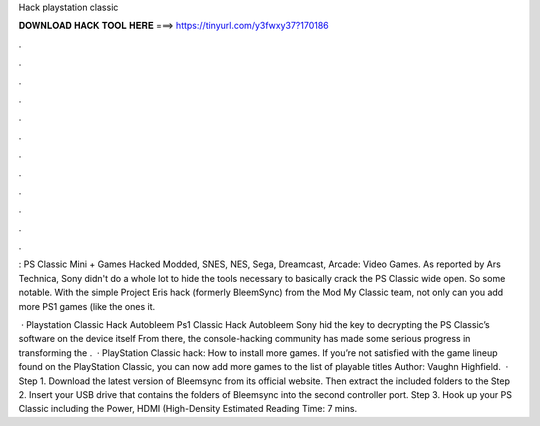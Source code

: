 Hack playstation classic



𝐃𝐎𝐖𝐍𝐋𝐎𝐀𝐃 𝐇𝐀𝐂𝐊 𝐓𝐎𝐎𝐋 𝐇𝐄𝐑𝐄 ===> https://tinyurl.com/y3fwxy37?170186



.



.



.



.



.



.



.



.



.



.



.



.

: PS Classic Mini + Games Hacked Modded, SNES, NES, Sega, Dreamcast, Arcade: Video Games. As reported by Ars Technica, Sony didn't do a whole lot to hide the tools necessary to basically crack the PS Classic wide open. So some notable. With the simple Project Eris hack (formerly BleemSync) from the Mod My Classic team, not only can you add more PS1 games (like the ones it.

 · Playstation Classic Hack Autobleem Ps1 Classic Hack Autobleem Sony hid the key to decrypting the PS Classic’s software on the device itself From there, the console-hacking community has made some serious progress in transforming the .  · PlayStation Classic hack: How to install more games. If you’re not satisfied with the game lineup found on the PlayStation Classic, you can now add more games to the list of playable titles Author: Vaughn Highfield.  · Step 1. Download the latest version of Bleemsync from its official website. Then extract the included folders to the Step 2. Insert your USB drive that contains the folders of Bleemsync into the second controller port. Step 3. Hook up your PS Classic including the Power, HDMI (High-Density Estimated Reading Time: 7 mins.
